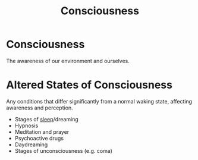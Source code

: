 :PROPERTIES:
:ID:       047f2b6b-efbc-49a5-9142-a899885b9332
:ANKI_DECK: Main
:END:
#+title: Consciousness
#+filetags: :Psychology:

* Consciousness
:PROPERTIES:
:ANKI_NOTE_TYPE: Basic (and reversed card)
:ANKI_NOTE_ID: 1730348563876
:END:
The awareness of our environment and ourselves.
* Altered States of Consciousness
:PROPERTIES:
:ID:       ba2de502-c4e1-490b-a225-6e4edbd850da
:ANKI_NOTE_TYPE: Basic (and reversed card)
:ANKI_NOTE_ID: 1730352914127
:END:
Any conditions that differ significantly from a normal waking state, affecting awareness and perception.
- Stages of [[id:52b8246b-1b3e-4c14-9956-6b4ca3d097d9][sleep]]/dreaming
- Hypnosis
- Meditation and prayer
- Psychoactive drugs
- Daydreaming
- Stages of unconsciousness (e.g. coma)
